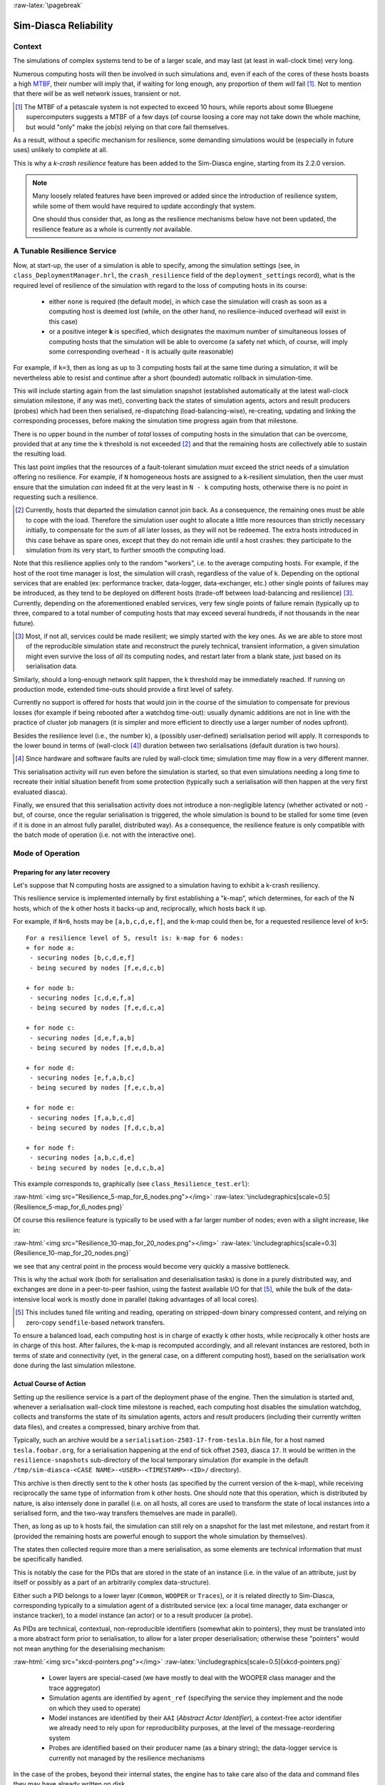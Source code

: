 :raw-latex:`\pagebreak`

----------------------
Sim-Diasca Reliability
----------------------


Context
=======

The simulations of complex systems tend to be of a larger scale, and may last (at least in wall-clock time) very long.

Numerous computing hosts will then be involved in such simulations and, even if each of the cores of these hosts boasts a high `MTBF <http://en.wikipedia.org/wiki/Mean_time_between_failures>`_, their number will imply that, if waiting for long enough, any proportion of them *will* fail [#]_. Not to mention that there *will* be as well network issues, transient or not.

.. [#] The MTBF of a petascale system is not expected to exceed 10 hours, while reports about some Bluegene supercomputers suggests a MTBF of a few days (of course loosing a core may not take down the whole machine, but would "only" make the job(s) relying on that core fail themselves.

As a result, without a specific mechanism for resilience, some demanding simulations would be (especially in future uses) unlikely to complete at all.

This is why a *k-crash resilience* feature has been added to the Sim-Diasca engine, starting from its 2.2.0 version.


.. Note::

  Many loosely related features have been improved or added since the introduction of resilience system, while some of them would have required to update accordingly that system.

  One should thus consider that, as long as the resilience mechanisms below have not been updated, the resilience feature as a whole is currently *not* available.




A Tunable Resilience Service
============================

Now, at start-up, the user of a simulation is able to specify, among the simulation settings (see, in ``class_DeploymentManager.hrl``, the ``crash_resilience`` field of the ``deployment_settings`` record),  what is the required level of resilience of the simulation with regard to the loss of computing hosts in its course:

 - either ``none`` is required (the default mode), in which case the simulation will crash as soon as a computing host is deemed lost (while, on the other hand, no resilience-induced overhead will exist in this case)

 - or a positive integer **k** is specified, which designates the maximum number of simultaneous losses of computing hosts that the simulation will be able to overcome (a safety net which, of course, will imply some corresponding overhead - it is actually quite reasonable)

For example, if ``k=3``, then as long as up to 3 computing hosts fail at the same time during a simulation, it will be nevertheless able to resist and continue after a short (bounded) automatic rollback in simulation-time.

This will include starting again from the last simulation snapshot (established automatically at the latest wall-clock simulation milestone, if any was met), converting back the states of simulation agents, actors and result producers (probes) which had been then serialised, re-dispatching (load-balancing-wise), re-creating, updating and linking the corresponding processes, before making the simulation time progress again from that milestone.

There is no upper bound in the number of *total* losses of computing hosts in the simulation that can be overcome, provided that at any time the k threshold is not exceeded [#]_ and that the remaining hosts are collectively able to sustain the resulting load.

This last point implies that the resources of a fault-tolerant simulation *must* exceed the strict needs of a simulation offering no resilience. For example, if ``N`` homogeneous hosts are assigned to a k-resilient simulation, then the user must ensure that the simulation *can* indeed fit at the very least in ``N - k`` computing hosts, otherwise there is no point in requesting such a resilience.

.. [#] Currently, hosts that departed the simulation cannot join back. As a consequence, the remaining ones must be able to cope with the load. Therefore the simulation user ought to allocate a little more resources than strictly necessary initially, to compensate for the *sum* of all later losses, as they will not be redeemed. The extra hosts introduced in this case behave as spare ones, except that they do not remain idle until a host crashes: they participate to the simulation from its very start, to further smooth the computing load.


Note that this resilience applies only to the random "workers", i.e. to the average computing hosts. For example, if the host of the root time manager is lost, the simulation will crash, regardless of the value of k. Depending on the optional services that are enabled (ex: performance tracker, data-logger, data-exchanger, etc.) other single points of failures may be introduced, as they tend to be deployed on different hosts (trade-off between load-balancing and resilience) [#]_. Currently, depending on the aforementioned enabled services, very few single points of failure remain (typically up to three, compared to a total number of computing hosts that may exceed several hundreds, if not thousands in the near future).

.. [#] Most, if not all, services could be made resilient; we simply started with the key ones. As we are able to store most of the reproducible simulation state and reconstruct the purely technical, transient information, a given simulation might even survive the loss of *all* its computing nodes, and restart later from a blank state, just based on its serialisation data.


Similarly, should a long-enough network split happen, the k threshold may be immediately reached. If running on production mode, extended time-outs should provide a first level of safety.

Currently no support is offered for hosts that would join in the course of the simulation to compensate for previous losses (for example if being rebooted after a watchdog time-out): usually dynamic additions are not in line with the practice of cluster job managers (it is simpler and more efficient to directly use a larger number of nodes upfront).

Besides the resilience level (i.e., the number k), a (possibly user-defined) serialisation period will apply. It corresponds to the lower bound in terms of (wall-clock [#]_) duration between two serialisations (default duration is two hours).

.. [#] Since hardware and software faults are ruled by wall-clock time; simulation time may flow in a very different manner.

This serialisation activity will run even before the simulation is started, so that even simulations needing a long time to recreate their initial situation benefit from some protection (typically such a serialisation will then happen at the very first evaluated diasca).

Finally, we ensured that this serialisation activity does not introduce a non-negligible latency (whether activated or not) - but, of course, once the regular serialisation is triggered, the whole simulation is bound to be stalled for some time (even if it is done in an almost fully parallel, distributed way). As a consequence, the resilience feature is only compatible with the batch mode of operation (i.e. not with the interactive one).



Mode of Operation
=================


Preparing for any later recovery
--------------------------------

Let's suppose that N computing hosts are assigned to a simulation having to exhibit a k-crash resiliency.

This resilience service is implemented internally by first establishing a "k-map", which determines, for each of the N hosts, which of the k other hosts it backs-up and, reciprocally, which hosts back it up.

For example, if ``N=6``, hosts may be ``[a,b,c,d,e,f]``, and the k-map could then be, for a requested resilience level of ``k=5``::

 For a resilience level of 5, result is: k-map for 6 nodes:
 + for node a:
  - securing nodes [b,c,d,e,f]
  - being secured by nodes [f,e,d,c,b]

 + for node b:
  - securing nodes [c,d,e,f,a]
  - being secured by nodes [f,e,d,c,a]

 + for node c:
  - securing nodes [d,e,f,a,b]
  - being secured by nodes [f,e,d,b,a]

 + for node d:
  - securing nodes [e,f,a,b,c]
  - being secured by nodes [f,e,c,b,a]

 + for node e:
  - securing nodes [f,a,b,c,d]
  - being secured by nodes [f,d,c,b,a]

 + for node f:
  - securing nodes [a,b,c,d,e]
  - being secured by nodes [e,d,c,b,a]


This example corresponds to, graphically (see ``class_Resilience_test.erl``):

:raw-html:`<img src="Resilience_5-map_for_6_nodes.png"></img>`
:raw-latex:`\includegraphics[scale=0.5]{Resilience_5-map_for_6_nodes.png}`


Of course this resilience feature is typically to be used with a far larger number of nodes; even with a slight increase, like in:

:raw-html:`<img src="Resilience_10-map_for_20_nodes.png"></img>`
:raw-latex:`\includegraphics[scale=0.3]{Resilience_10-map_for_20_nodes.png}`

we see that any central point in the process would become very quickly a massive bottleneck.

This is why the actual work (both for serialisation and deserialisation tasks) is done in a purely distributed way, and exchanges are done in a peer-to-peer fashion, using the fastest available I/O for that [#]_, while the bulk of the data-intensive local work is mostly done in parallel (taking advantages of all local cores).

.. [#] This includes tuned file writing and reading, operating on stripped-down binary compressed content, and relying on zero-copy ``sendfile``-based network transfers.

To ensure a balanced load, each computing host is in charge of exactly k other hosts, while reciprocally k other hosts are in charge of this host. After failures, the k-map is recomputed accordingly, and all relevant instances are restored, both in terms of state and connectivity (yet, in the general case, on a different computing host), based on the serialisation work done during the last simulation milestone.


Actual Course of Action
-----------------------

Setting up the resilience service is a part of the deployment phase of the engine. Then the simulation is started and, whenever a serialisation wall-clock time milestone is reached, each computing host disables the simulation watchdog, collects and transforms the state of its simulation agents, actors and result producers (including their currently written data files), and creates a compressed, binary archive from that.

Typically, such an archive would be a ``serialisation-2503-17-from-tesla.bin`` file, for a host named ``tesla.foobar.org``, for a serialisation happening at the end of tick offset ``2503``, diasca ``17``. It would be written in the ``resilience-snapshots`` sub-directory of the local temporary simulation (for example in the default ``/tmp/sim-diasca-<CASE NAME>-<USER>-<TIMESTAMP>-<ID>/`` directory).


This archive is then directly sent to the k other hosts (as specified by the current version of the k-map), while receiving reciprocally the same type of information from k other hosts. One should note that this operation, which is distributed by nature, is also intensely done in parallel (i.e. on all hosts, all cores are used to transform the state of local instances into a serialised form, and the two-way transfers themselves are made in parallel).


Then, as long as up to k hosts fail, the simulation can still rely on a snapshot for the last met milestone, and restart from it (provided the remaining hosts are powerful enough to support the whole simulation by themselves).

The states then collected require more than a mere serialisation, as some elements are technical information that must be specifically handled.

This is notably the case for the PIDs that are stored in the state of an instance (i.e. in the value of an attribute, just by itself or possibly as a part of an arbitrarily complex data-structure).

Either such a PID belongs to a lower layer (``Common``, ``WOOPER`` or ``Traces``), or it is related directly to Sim-Diasca, corresponding typically to a simulation agent of a distributed service (ex: a local time manager, data exchanger or instance tracker), to a model instance (an actor) or to a result producer (a probe).

As PIDs are technical, contextual, non-reproducible identifiers (somewhat akin to pointers), they must be translated into a more abstract form prior to serialisation, to allow for a later proper deserialisation; otherwise these "pointers" would not mean anything for the deserialising mechanism:

:raw-html:`<img src="xkcd-pointers.png"></img>`
:raw-latex:`\includegraphics[scale=0.5]{xkcd-pointers.png}`


 - Lower layers are special-cased (we have mostly to deal with the WOOPER class manager and the trace aggregator)

 - Simulation agents are identified by ``agent_ref`` (specifying the service they implement and the node on which they used to operate)

 - Model instances are identified by their ``AAI`` (*Abstract Actor Identifier*), a context-free actor identifier we already need to rely upon for reproducibility purposes, at the level of the message-reordering system

 - Probes are identified based on their producer name (as a binary string); the data-logger service is currently not managed by the resilience mechanisms

In the case of the probes, beyond their internal states, the engine has to take care also of the data and command files they may have already written on disk.

The result of this full state conversion could be stored on the k nodes either in RAM (with an obvious constraint in terms of memory footprint), but storing these information instead in dedicated files offers more advantages (but then a two-way serialisation service is needed).

For that we defined a simple file format, based on a header (specifying the version of that format) and a series of serialised entries, each of them being made of a type information (i.e. serialisation for a model instance, a probe instance or an agent instance) and a content, whose actual format depends on that type. The full specification of the format is documented in ``class_ResilienceAgent.erl``.


Multiple steps of this procedure are instrumented thanks to WOOPER; notably:

 - once, with the help of the time manager, the resilience manager determined that a serialisation shall occur, it requests all its distributed resilience agents to take care of the node they are running on

 - to do so, each of them retrieves references (PID) of all local actors (from the corresponding local time manager), local simulation agents and local probes; then each of these instances is requested to serialise itself

 - such a serialisation involves transforming its current state, notably replacing PID (that are transient) by higher-level, reproducible identifiers (the conversion being performed by a distributed instance tracking service); for that, the underlying data-structure of each attribute value (ex: nested records in lists of tuples containing in some positions PID) is discovered at runtime, and recursively traversed and translated with much help from nested higher-order functions and closures; it results finally into a compact, binary representation of the state of each instance

 - on each node (thus, in a distributed way), these serialisations are driven by worker processes (i.e. in parallel, to take also advantage of all local cores), and the resulting serialised content is sent to a local writer process (in charge of writing the serialisation file), tailored not to be a bottleneck; reciprocally, the deserialisation is based on as many parallel processes (for reading, recreating and relinking instances) as there are serialisation files to read locally


A few additional technical concerns had to be dealt with this resilience feature, like:

 - The proper starting of Erlang VMs, so that the crash of a subset of them could be first detected, then overcome (initial versions crashed in turn; using now ``run_erl``/``to_erl``)

 - The redeployment of the engine services onto the surviving hosts; for example, the loss of nodes used to result in reducing accordingly the number of time managers, and thus merging their serialised state; however this mode of operation has not been kept, as the random state of these managers cannot be merged satisfactorily (to preserve reproducibility, models but also time managers need to rely on the same separate, independent random series as initially, notwithstanding the simulation rollbacks)

 - Special cases must be accounted for, as crashes may happen while performing a serialisation snapshot or while being already in the course of recovering from previous crashes


Currently, when recovering from a crash, by design there is at least one extra set of agent states to consider (corresponding to at least one crashed node). Either these information are merged in the state of agents running on surviving nodes, or more than one agent of a given kind is created on the same computing node.

The latter solution raises issues, as up to one agent of a kind can register locally, and multiplying agents that way may hurt the performances.

So we preferred the former solution, even if the agents have then to be merged, and also if it leads to having rollbacks break reproducibility: indeed, whenever a computing node has to manage more than one serialisation file, its time manager will inheritmore than one random seed, and it will not be able to reproduce the two different random series that existed before the crash.



Testing
=======

The initial testing was done by specifying more than one computing host, and emulating first the simultaneous crashes of all other hosts at various steps of the simulation. This is to be done either by unplugging the Ethernet cable of the user host or, from a terminal on that host, running as root a simple command-line script like [#]_::

 $ while true ; do echo "Disabling network" ; ifconfig eth0 down ; \
   read ; echo "Enabling network..." ; dhclient eth0 &&            \
   echo "...enabled"; read ; done

(hitting Enter allows to toggle between a functional network interface and one with no connectivity)



.. [#] Regarding the emulation of connections losses:

  - ``ifup`` and  ``ifdown`` are a lot less appropriate than ``ifconfig`` for that, notably as they apparently remove route definitions and DNS settings. Moreover even ``ifdown --force eth0`` may fail to stop a currently used interface (``SIOCDELRT: No such process``)

  - the ``dhclient`` call here is not necessary for the current simulation to resume, but it is for the next launch, which will need DNS resolution



For a better checking of this feature, we then relied on a set of 10 virtual machines (``HOSTS="host_1 host_2..."``) on which we simply:

 - updated the distribution with the right prerequisites: ``apt-get update && apt-get install g++ make libncurses5-dev openssl libssl-dev libwxgtk2.8-dev libgl1-mesa-dev libglu1-mesa-dev libpng3 gnuplot``
 - created a non-privileged user: ``adduser diasca-tester``
 - built Erlang on his account: ``su diasca-tester`` ; ``cd /home/diasca-tester && ./install-erlang.sh -n``
 - recorded a public key on each of these 10 computing hosts::

	$ for m in $HOSTS ; do ssh diasca-tester@$m \
	'mkdir /home/diasca-tester/.ssh &&          \
	chmod 700 /home/diasca-tester/.ssh' ; scp   \
	/home/diasca-tester/.ssh/id_rsa.pub         \
	diasca-tester@$m:/home/diasca-tester/.ssh/authorized_keys; \
	done

 - ensured the right version of the Erlang VM is used::

	$ for m in $HOSTS ; do ssh diasca-tester@$m  \
	"echo 'export PATH=~/Software/Erlang/Erlang-current-install/bin:\$PATH' \
	| cat -  ~/.bashrc > /tmp/bash-erl &&        \
	/bin/mv -f /tmp/bash-erl ~/.bashrc"



This command is a tad complex, as some default ``~/.bashrc`` include::

  # If not running interactively, don't do anything
  [ -z "$PS1" ] && return

So the path must be specified at the *beginning* of the file, rather than later.

Simulations can then run on the user host and the 10 additional ones.

Then their failure can be simulated from the command-line, using tools provided by the vendor of the virtual infrastructure (ex: ``VBoxManage controlvm`` with `VirtualBox <https://www.virtualbox.org/>`_, with `VMWare vSphere command-line interface <http://vmware.com/info?id=1126>`_, etc.) or UNIX brutal kills through SSH.

Of course once the initial testing and troubleshooting has been done thanks to this setting, real-life situations (involving notably network links to be unplugged at random moments while a simulation is running) must be reproduced.

As sneaking into an HPC control room in order to perform selective sabotage on the relevant cables is not really an option, such a testing is better be done on a simple ad-hoc set of networked computers.



Future Improvements
===================

Many enhancements could be devised, including:

 - Merging all agents in each node, except the time managers, so that reproducibility (i.e. distinct random series) can be preserved
 - Increasing the compactness of serialisation archives (alleviating in turn the network transfers)
 - Tuning the resilience mechanisms thanks to larger-scale snapshots, to identify the remaining bottlenecks (profiling the whole serialisation process, meant to happen a lot more frequently to its counterpart deserialisation one)
 - Allowing for a “cold start”, i.e. restarting from only serialisation files (while Sim-Diasca is not running), even though collecting them post-mortem on various computing hosts is not nearly as convenient as having the engine perform directly an automatic, live rollback which might even remain unnoticed from the user
 - Applying a second pass of load-balancing, onto the serialised actors (this would probably require implementing actor migration), if the post-rollback computing and network load was found too uneven in some cases

Anyway, to the best of our knowledge, at least for civil applications, there are very few other discrete time massively parallel and distributed simulation engines, and we do not know any that implements resilience features akin to the one documented here, so we already benefit from a pretty hefty solution.
